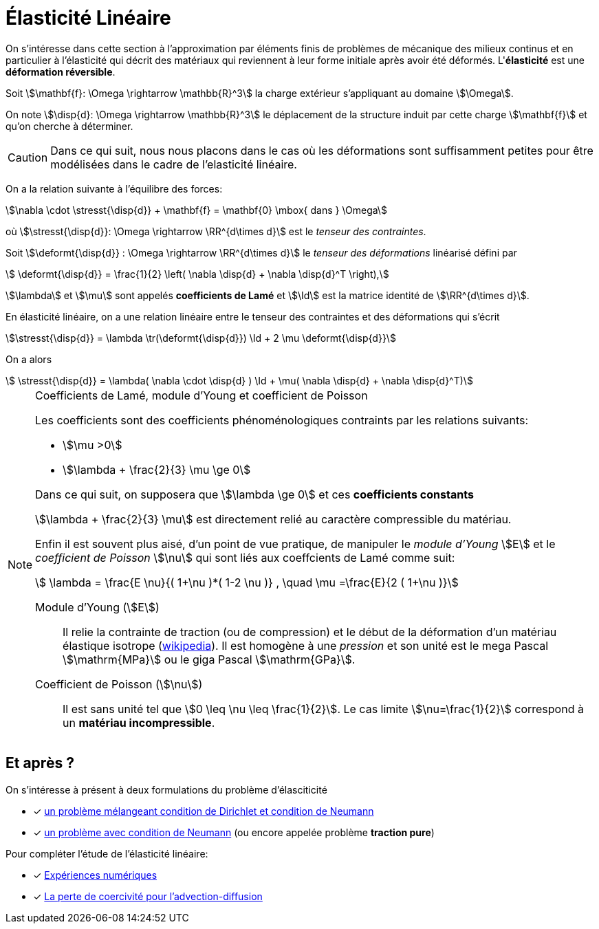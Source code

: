 = Élasticité Linéaire

On s’intéresse dans cette section à l’approximation par éléments finis de problèmes de mécanique des milieux continus et en particulier à l'élasticité qui décrit des matériaux qui reviennent à leur forme initiale après avoir été déformés. L'**élasticité**  est une **déformation réversible**.


Soit stem:[\mathbf{f}: \Omega \rightarrow \mathbb{R}^3] la charge extérieur s’appliquant au domaine stem:[\Omega].

On note stem:[\disp{d}: \Omega \rightarrow \mathbb{R}^3] le déplacement de la structure induit par cette charge stem:[\mathbf{f}] et qu'on cherche à déterminer.

CAUTION: Dans ce qui suit, nous nous placons dans le cas où les déformations sont suffisamment petites pour être modélisées dans le cadre de l’elasticité linéaire.

On a la relation suivante à l’équilibre des forces:

[[eq:31]]
[stem]
++++
\nabla \cdot \stresst{\disp{d}} + \mathbf{f} = \mathbf{0} \mbox{ dans } \Omega
++++
où stem:[\stresst{\disp{d}}: \Omega \rightarrow \RR^{d\times d}] est le _tenseur des contraintes_.

Soit stem:[\deformt{\disp{d}} : \Omega \rightarrow \RR^{d\times d}] le _tenseur des déformations_ linéarisé défini par
[[eq:94]]
[stem]
++++
  \deformt{\disp{d}} = \frac{1}{2} \left( \nabla \disp{d} + \nabla \disp{d}^T \right),
++++
stem:[\lambda] et stem:[\mu] sont appelés **coefficients de Lamé** et stem:[\Id] est la matrice identité de stem:[\RR^{d\times d}].

En élasticité linéaire, on a une relation linéaire entre le tenseur des contraintes et des déformations qui s'écrit
[[eq:93]]
[stem]
++++
\stresst{\disp{d}} = \lambda \tr(\deformt{\disp{d}}) \Id + 2 \mu \deformt{\disp{d}}
++++

On a alors
[[eq:95]]
[stem]
++++
  \stresst{\disp{d}} = \lambda( \nabla \cdot \disp{d} ) \Id + \mu( \nabla \disp{d} + \nabla \disp{d}^T)
++++

[NOTE]
.Coefficients de Lamé, module d'Young et coefficient de Poisson
====
Les coefficients sont des coefficients phénoménologiques contraints par les relations suivants:

* stem:[\mu >0]
* stem:[\lambda + \frac{2}{3} \mu \ge 0]

Dans ce qui suit, on supposera que stem:[\lambda \ge 0] et ces **coefficients constants**

stem:[\lambda + \frac{2}{3} \mu] est directement relié au caractère compressible du matériau.

Enfin il est souvent plus aisé, d'un point de vue pratique, de manipuler le _module d'Young_ stem:[E] et le _coefficient de Poisson_ stem:[\nu] qui sont liés aux coeffcients de Lamé comme suit:

[[eq:96]]
[stem]
++++
  \lambda =  \frac{E \nu}{( 1+\nu )*( 1-2 \nu )} , \quad \mu =\frac{E}{2 ( 1+\nu )}
++++

Module d'Young (stem:[E])::
Il relie la contrainte de traction (ou de compression) et le début de la déformation d'un matériau élastique isotrope (https://fr.wikipedia.org/wiki/Module_de_Young[wikipedia]). Il est homogène à une _pression_ et son unité est le mega Pascal stem:[\mathrm{MPa}] ou le giga Pascal stem:[\mathrm{GPa}].

Coefficient de Poisson (stem:[\nu])::
Il est sans unité tel que stem:[0 \leq \nu \leq \frac{1}{2}]. Le cas limite stem:[\nu=\frac{1}{2}] correspond à un **matériau incompressible**.
====


== Et après ?

On s'intéresse à présent à deux formulations du problème d'élasciticité

* [x] xref:elasticity/mixed.adoc[un problème mélangeant condition de Dirichlet et condition de Neumann]
* [x] xref:elasticity/pure-traction.adoc[un problème avec condition de Neumann] (ou encore appelée problème **traction pure**)


Pour compléter l'étude de l'élasticité linéaire:

* [x] xref:elasticity/numerical-experiments.adoc[Expériences numériques]
* [x] xref:elasticity/incompressibility.adoc[La perte de coercivité pour l'advection-diffusion]
